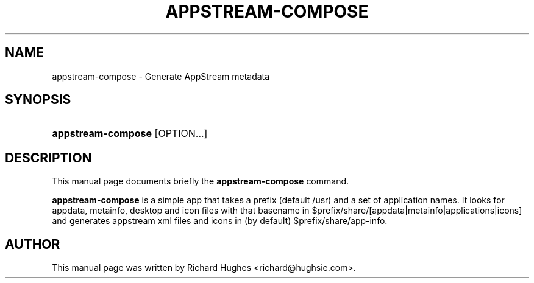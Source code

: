 '\" t
.\"     Title: appstream-compose
.\"    Author: Richard Hughes <richard@hughsie.com>
.\" Generator: DocBook XSL Stylesheets vsnapshot <http://docbook.sf.net/>
.\"      Date: 03/02/2019
.\"    Manual: User Commands
.\"    Source: User Commands
.\"  Language: English
.\"
.TH "APPSTREAM\-COMPOSE" "1" "" "User Commands" "User Commands"
.\" -----------------------------------------------------------------
.\" * Define some portability stuff
.\" -----------------------------------------------------------------
.\" ~~~~~~~~~~~~~~~~~~~~~~~~~~~~~~~~~~~~~~~~~~~~~~~~~~~~~~~~~~~~~~~~~
.\" http://bugs.debian.org/507673
.\" http://lists.gnu.org/archive/html/groff/2009-02/msg00013.html
.\" ~~~~~~~~~~~~~~~~~~~~~~~~~~~~~~~~~~~~~~~~~~~~~~~~~~~~~~~~~~~~~~~~~
.ie \n(.g .ds Aq \(aq
.el       .ds Aq '
.\" -----------------------------------------------------------------
.\" * set default formatting
.\" -----------------------------------------------------------------
.\" disable hyphenation
.nh
.\" disable justification (adjust text to left margin only)
.ad l
.\" -----------------------------------------------------------------
.\" * MAIN CONTENT STARTS HERE *
.\" -----------------------------------------------------------------
.SH "NAME"
appstream-compose \- Generate AppStream metadata
.SH "SYNOPSIS"
.HP \w'\fBappstream\-compose\fR\ 'u
\fBappstream\-compose\fR [OPTION...]
.SH "DESCRIPTION"
.PP
This manual page documents briefly the
\fBappstream\-compose\fR
command\&.
.PP
\fBappstream\-compose\fR
is a simple app that takes a prefix (default /usr) and a set of application names\&. It looks for appdata, metainfo, desktop and icon files with that basename in $prefix/share/[appdata|metainfo|applications|icons] and generates appstream xml files and icons in (by default) $prefix/share/app\-info\&.
.SH "AUTHOR"
.PP
This manual page was written by Richard Hughes
<richard@hughsie\&.com>\&.
